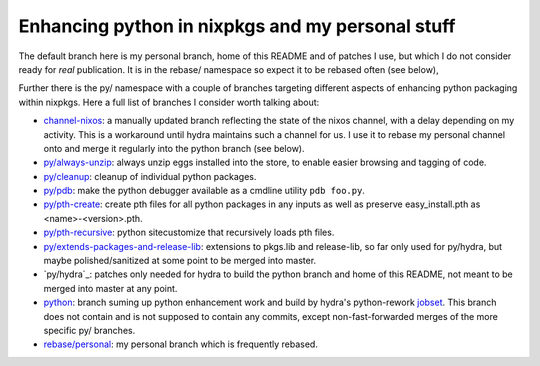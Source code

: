 Enhancing python in nixpkgs and my personal stuff
=================================================

The default branch here is my personal branch, home of this README and
of patches I use, but which I do not consider ready for *real*
publication. It is in the rebase/ namespace so expect it to be rebased
often (see below),

Further there is the py/ namespace with a couple of branches targeting
different aspects of enhancing python packaging within nixpkgs. Here a
full list of branches I consider worth talking about:

- `channel-nixos`_: a manually updated branch reflecting the state of
  the nixos channel, with a delay depending on my activity. This is a
  workaround until hydra maintains such a channel for us. I use it to
  rebase my personal channel onto and merge it regularly into the
  python branch (see below).

- `py/always-unzip`_: always unzip eggs installed into the store, to
  enable easier browsing and tagging of code.

- `py/cleanup`_: cleanup of individual python packages.

- `py/pdb`_: make the python debugger available as a cmdline utility
  ``pdb foo.py``.

- `py/pth-create`_: create pth files for all python packages in any
  inputs as well as preserve easy_install.pth as <name>-<version>.pth.

- `py/pth-recursive`_: python sitecustomize that recursively loads pth
  files.

- `py/extends-packages-and-release-lib`_: extensions to pkgs.lib and
  release-lib, so far only used for py/hydra, but maybe
  polished/sanitized at some point to be merged into master.

- `py/hydra`_: patches only needed for hydra to build the python
  branch and home of this README, not meant to be merged into master
  at any point.

- `python`_: branch suming up python enhancement work and build by
  hydra's python-rework jobset_. This branch does not contain and is
  not supposed to contain any commits, except non-fast-forwarded
  merges of the more specific py/ branches.

- `rebase/personal`_: my personal branch which is frequently rebased.


.. _jobset: http://hydra.nixos.org/jobset/nixpkgs/python-rework

.. _channel-nixos: https://github.com/chaoflow/nixpkgs/tree/channel-nixos

.. _py/always-unzip: https://github.com/chaoflow/nixpkgs/tree/py/always-unzip

.. _py/cleanup: https://github.com/chaoflow/nixpkgs/tree/py/cleanup

.. _py/pdb: https://github.com/chaoflow/nixpkgs/tree/py/pdb

.. _py/pth-create: https://github.com/chaoflow/nixpkgs/tree/py/pth-create

.. _py/pth-recursive: https://github.com/chaoflow/nixpkgs/tree/py/pth-recursive

.. _py/extends-packages-and-release-lib: https://github.com/chaoflow/nixpkgs/tree/py/extends-packages-and-release-lib

.. _python: https://github.com/chaoflow/nixpkgs/tree/python

.. _rebase/personal: https://github.com/chaoflow/nixpkgs/tree/rebase/personal




